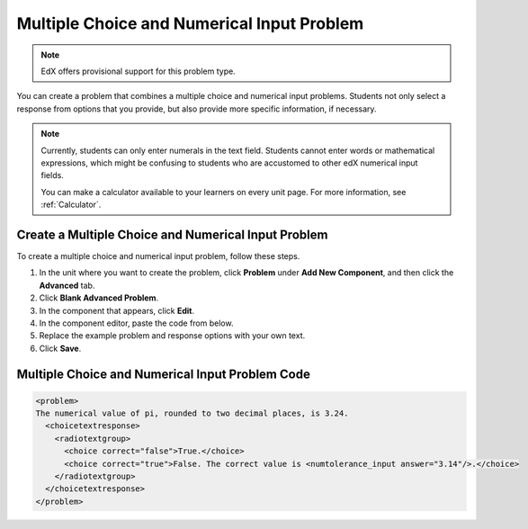 .. _Multiple Choice and Numerical Input:

############################################
Multiple Choice and Numerical Input Problem
############################################

.. note:: EdX offers provisional support for this problem type.

You can create a problem that combines a multiple choice and numerical input
problems. Students not only select a response from options that you provide,
but also provide more specific information, if necessary.

.. image:: ../../../shared/images/MultipleChoice_NumericalInput.png
  :alt: Image of a multiple choice and numerical input problem

.. note::
 Currently, students can only enter numerals in the text field. Students
 cannot enter words or mathematical expressions, which might be confusing to
 students who are accustomed to other edX numerical input fields.

 You can make a calculator available to your learners on every unit
 page. For more information, see :ref:`Calculator`.

.. _Create an MCNI Problem:

********************************************************
Create a Multiple Choice and Numerical Input Problem
********************************************************

To create a multiple choice and numerical input problem, follow these steps.

#. In the unit where you want to create the problem, click **Problem** under
   **Add New Component**, and then click the **Advanced** tab.
#. Click **Blank Advanced Problem**.
#. In the component that appears, click **Edit**.
#. In the component editor, paste the code from below.
#. Replace the example problem and response options with your own text.
#. Click **Save**.

.. _MCNI Problem Code:

************************************************
Multiple Choice and Numerical Input Problem Code
************************************************

.. code-block:: xml

  <problem>
  The numerical value of pi, rounded to two decimal places, is 3.24.
    <choicetextresponse>
      <radiotextgroup>
        <choice correct="false">True.</choice>
        <choice correct="true">False. The correct value is <numtolerance_input answer="3.14"/>.</choice>
      </radiotextgroup>
    </choicetextresponse>
  </problem>
